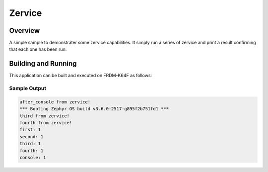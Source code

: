 .. _zervice:

Zervice
#######

Overview
********

A simple sample to demonstrater some zervice capabilities. It simply
run a series of zervice and print a result confirming that each one has been
run.

Building and Running
********************

This application can be built and executed on FRDM-K64F as follows:

.. zephyr-app-commands::
   :zephyr-app: samples/zervice
   :board: frdm_k64f
   :goals: flash

Sample Output
=============

.. code-block:: console

    after_console from zervice!
    *** Booting Zephyr OS build v3.6.0-2517-g895f2b751fd1 ***
    third from zervice!
    fourth from zervice!
    first: 1
    second: 1
    third: 1
    fourth: 1
    console: 1
